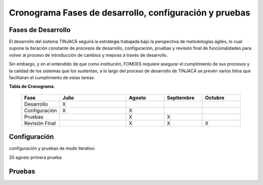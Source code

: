 Cronograma Fases de desarrollo, configuración y pruebas
=======================================================

Fases de Desarrollo
-------------------

El desarrollo del sistema TINJACÁ seguirá la estrategia trabajada bajo la perspectiva de
metodologías ágiles, lo cual supone la iteración constante de procesos de desarrollo, configuración,
pruebas y revisión final de funcionalidades para volver al proceso de introducción de cambios y
mejoras a través de desarrollo.

Sin embargo, y en el entendido de que como institución, FOMDES requiere asegurar el cumplimiento
de sus procesos y la calidad de los sistemas que los sustentan, a lo largo del proceso de
desarrollo de TINJACÁ se prevén varios hitos que facilitaran el cumplimiento de estas tareas.

**Tabla de Cronograma**:

    .. tabularcolumns:: |p{4cm}|p{7cm}|p{4cm}|p{4cm}|p{4cm}|

    .. list-table::
       :widths: 40 70 40 40 40
       :header-rows: 1

       * - | Fase
         - | Julio
         - | Agosto
         - | Septiembre
         - | Octubre
       * - Desarrollo
         - X
         -
         -
         -
       * - Configuración
         - X
         - X
         -
         -
       * - Pruebas
         -
         - X
         - X
         -
       * - Revisión Final
         -
         - X
         - X
         - X



Configuración
-------------

configuración y pruebas de modo iterativo

20 agosto primera prueba

Pruebas
-------

